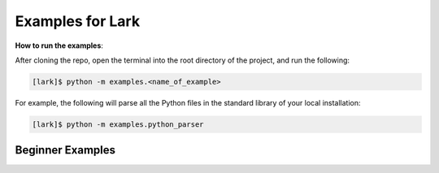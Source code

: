 Examples for Lark
=================

**How to run the examples**:

After cloning the repo, open the terminal into the root directory of the
project, and run the following:

.. code:: bash

   [lark]$ python -m examples.<name_of_example>

For example, the following will parse all the Python files in the
standard library of your local installation:

.. code:: bash

   [lark]$ python -m examples.python_parser

Beginner Examples
~~~~~~~~~~~~~~~~~
